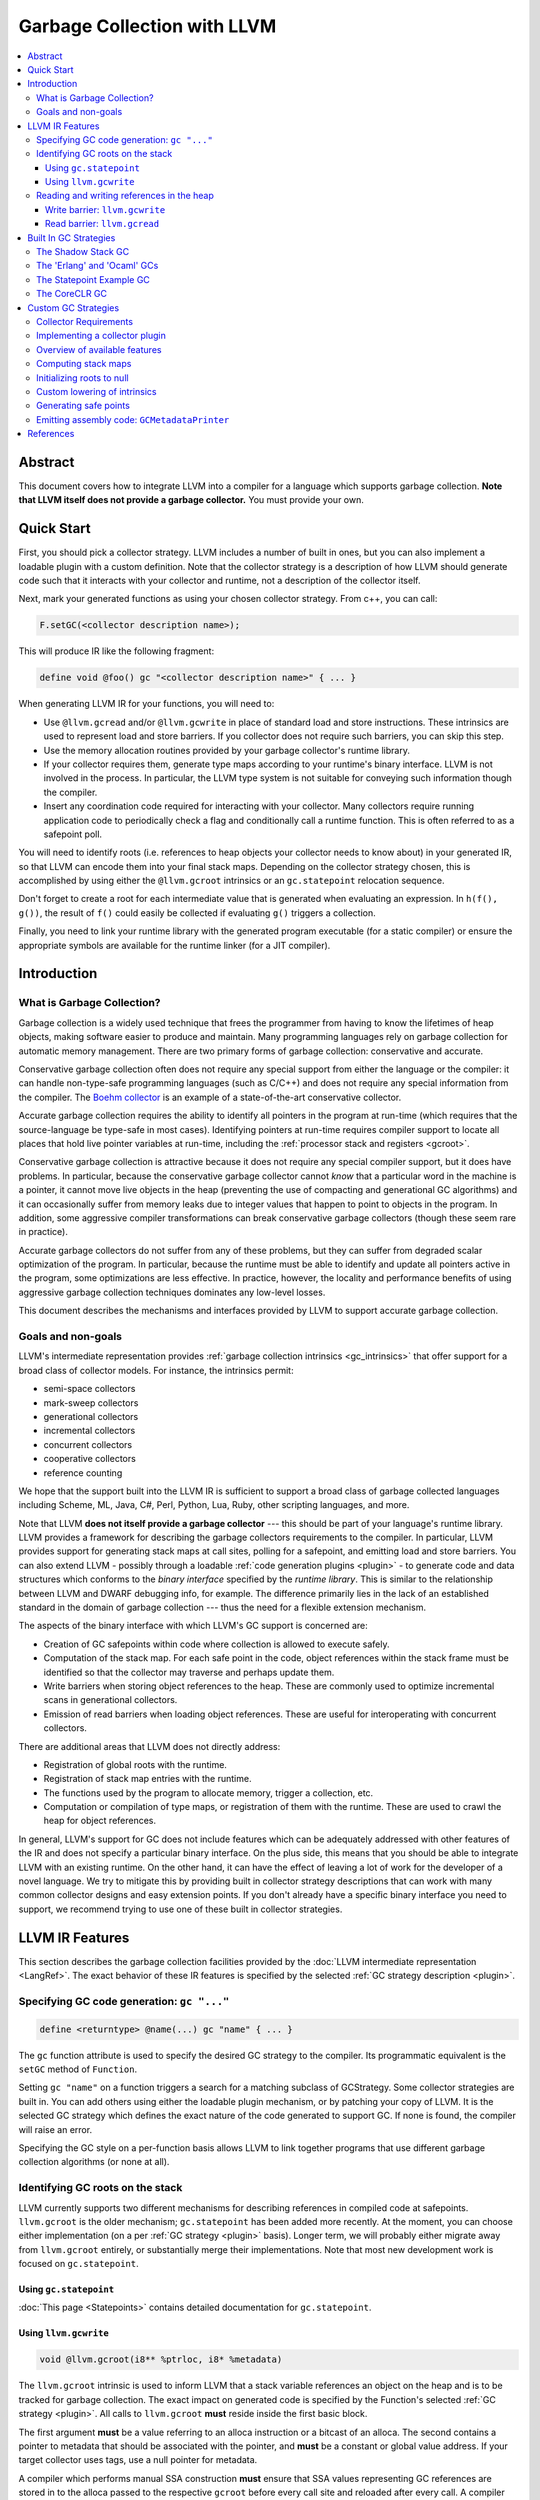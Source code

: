 =====================================
Garbage Collection with LLVM
=====================================

.. contents::
   :local:

Abstract
========

This document covers how to integrate LLVM into a compiler for a language which
supports garbage collection.  **Note that LLVM itself does not provide a
garbage collector.**  You must provide your own.

Quick Start
============

First, you should pick a collector strategy.  LLVM includes a number of built
in ones, but you can also implement a loadable plugin with a custom definition.
Note that the collector strategy is a description of how LLVM should generate
code such that it interacts with your collector and runtime, not a description
of the collector itself.

Next, mark your generated functions as using your chosen collector strategy.
From c++, you can call:

.. code-block:: c++

  F.setGC(<collector description name>);


This will produce IR like the following fragment:

.. code-block:: llvm

  define void @foo() gc "<collector description name>" { ... }


When generating LLVM IR for your functions, you will need to:

* Use ``@llvm.gcread`` and/or ``@llvm.gcwrite`` in place of standard load and
  store instructions.  These intrinsics are used to represent load and store
  barriers.  If you collector does not require such barriers, you can skip
  this step.

* Use the memory allocation routines provided by your garbage collector's
  runtime library.

* If your collector requires them, generate type maps according to your
  runtime's binary interface.  LLVM is not involved in the process.  In
  particular, the LLVM type system is not suitable for conveying such
  information though the compiler.

* Insert any coordination code required for interacting with your collector.
  Many collectors require running application code to periodically check a
  flag and conditionally call a runtime function.  This is often referred to
  as a safepoint poll.

You will need to identify roots (i.e. references to heap objects your collector
needs to know about) in your generated IR, so that LLVM can encode them into
your final stack maps.  Depending on the collector strategy chosen, this is
accomplished by using either the ``@llvm.gcroot`` intrinsics or an
``gc.statepoint`` relocation sequence.

Don't forget to create a root for each intermediate value that is generated when
evaluating an expression.  In ``h(f(), g())``, the result of ``f()`` could
easily be collected if evaluating ``g()`` triggers a collection.

Finally, you need to link your runtime library with the generated program
executable (for a static compiler) or ensure the appropriate symbols are
available for the runtime linker (for a JIT compiler).


Introduction
============

What is Garbage Collection?
---------------------------

Garbage collection is a widely used technique that frees the programmer from
having to know the lifetimes of heap objects, making software easier to produce
and maintain.  Many programming languages rely on garbage collection for
automatic memory management.  There are two primary forms of garbage collection:
conservative and accurate.

Conservative garbage collection often does not require any special support from
either the language or the compiler: it can handle non-type-safe programming
languages (such as C/C++) and does not require any special information from the
compiler.  The `Boehm collector
<https://hboehm.info/gc/>`__ is an example of a
state-of-the-art conservative collector.

Accurate garbage collection requires the ability to identify all pointers in the
program at run-time (which requires that the source-language be type-safe in
most cases).  Identifying pointers at run-time requires compiler support to
locate all places that hold live pointer variables at run-time, including the
:ref:`processor stack and registers <gcroot>`.

Conservative garbage collection is attractive because it does not require any
special compiler support, but it does have problems.  In particular, because the
conservative garbage collector cannot *know* that a particular word in the
machine is a pointer, it cannot move live objects in the heap (preventing the
use of compacting and generational GC algorithms) and it can occasionally suffer
from memory leaks due to integer values that happen to point to objects in the
program.  In addition, some aggressive compiler transformations can break
conservative garbage collectors (though these seem rare in practice).

Accurate garbage collectors do not suffer from any of these problems, but they
can suffer from degraded scalar optimization of the program.  In particular,
because the runtime must be able to identify and update all pointers active in
the program, some optimizations are less effective.  In practice, however, the
locality and performance benefits of using aggressive garbage collection
techniques dominates any low-level losses.

This document describes the mechanisms and interfaces provided by LLVM to
support accurate garbage collection.

Goals and non-goals
-------------------

LLVM's intermediate representation provides :ref:`garbage collection intrinsics
<gc_intrinsics>` that offer support for a broad class of collector models.  For
instance, the intrinsics permit:

* semi-space collectors

* mark-sweep collectors

* generational collectors

* incremental collectors

* concurrent collectors

* cooperative collectors

* reference counting

We hope that the support built into the LLVM IR is sufficient to support a
broad class of garbage collected languages including Scheme, ML, Java, C#,
Perl, Python, Lua, Ruby, other scripting languages, and more.

Note that LLVM **does not itself provide a garbage collector** --- this should
be part of your language's runtime library.  LLVM provides a framework for
describing the garbage collectors requirements to the compiler.  In particular,
LLVM provides support for generating stack maps at call sites, polling for a
safepoint, and emitting load and store barriers.  You can also extend LLVM -
possibly through a loadable :ref:`code generation plugins <plugin>` - to
generate code and data structures which conforms to the *binary interface*
specified by the *runtime library*.  This is similar to the relationship between
LLVM and DWARF debugging info, for example.  The difference primarily lies in
the lack of an established standard in the domain of garbage collection --- thus
the need for a flexible extension mechanism.

The aspects of the binary interface with which LLVM's GC support is
concerned are:

* Creation of GC safepoints within code where collection is allowed to execute
  safely.

* Computation of the stack map.  For each safe point in the code, object
  references within the stack frame must be identified so that the collector may
  traverse and perhaps update them.

* Write barriers when storing object references to the heap.  These are commonly
  used to optimize incremental scans in generational collectors.

* Emission of read barriers when loading object references.  These are useful
  for interoperating with concurrent collectors.

There are additional areas that LLVM does not directly address:

* Registration of global roots with the runtime.

* Registration of stack map entries with the runtime.

* The functions used by the program to allocate memory, trigger a collection,
  etc.

* Computation or compilation of type maps, or registration of them with the
  runtime.  These are used to crawl the heap for object references.

In general, LLVM's support for GC does not include features which can be
adequately addressed with other features of the IR and does not specify a
particular binary interface.  On the plus side, this means that you should be
able to integrate LLVM with an existing runtime.  On the other hand, it can
have the effect of leaving a lot of work for the developer of a novel
language.  We try to mitigate this by providing built in collector strategy
descriptions that can work with many common collector designs and easy
extension points.  If you don't already have a specific binary interface
you need to support, we recommend trying to use one of these built in collector
strategies.

.. _gc_intrinsics:

LLVM IR Features
================

This section describes the garbage collection facilities provided by the
:doc:`LLVM intermediate representation <LangRef>`.  The exact behavior of these
IR features is specified by the selected :ref:`GC strategy description
<plugin>`.

Specifying GC code generation: ``gc "..."``
-------------------------------------------

.. code-block:: text

  define <returntype> @name(...) gc "name" { ... }

The ``gc`` function attribute is used to specify the desired GC strategy to the
compiler.  Its programmatic equivalent is the ``setGC`` method of ``Function``.

Setting ``gc "name"`` on a function triggers a search for a matching subclass
of GCStrategy.  Some collector strategies are built in.  You can add others
using either the loadable plugin mechanism, or by patching your copy of LLVM.
It is the selected GC strategy which defines the exact nature of the code
generated to support GC.  If none is found, the compiler will raise an error.

Specifying the GC style on a per-function basis allows LLVM to link together
programs that use different garbage collection algorithms (or none at all).

.. _gcroot:

Identifying GC roots on the stack
----------------------------------

LLVM currently supports two different mechanisms for describing references in
compiled code at safepoints.  ``llvm.gcroot`` is the older mechanism;
``gc.statepoint`` has been added more recently.  At the moment, you can choose
either implementation (on a per :ref:`GC strategy <plugin>` basis).  Longer
term, we will probably either migrate away from ``llvm.gcroot`` entirely, or
substantially merge their implementations. Note that most new development
work is focused on ``gc.statepoint``.

Using ``gc.statepoint``
^^^^^^^^^^^^^^^^^^^^^^^^
:doc:`This page <Statepoints>` contains detailed documentation for
``gc.statepoint``.

Using ``llvm.gcwrite``
^^^^^^^^^^^^^^^^^^^^^^^^^^^^^^^

.. code-block:: llvm

  void @llvm.gcroot(i8** %ptrloc, i8* %metadata)

The ``llvm.gcroot`` intrinsic is used to inform LLVM that a stack variable
references an object on the heap and is to be tracked for garbage collection.
The exact impact on generated code is specified by the Function's selected
:ref:`GC strategy <plugin>`.  All calls to ``llvm.gcroot`` **must** reside
inside the first basic block.

The first argument **must** be a value referring to an alloca instruction or a
bitcast of an alloca.  The second contains a pointer to metadata that should be
associated with the pointer, and **must** be a constant or global value
address.  If your target collector uses tags, use a null pointer for metadata.

A compiler which performs manual SSA construction **must** ensure that SSA
values representing GC references are stored in to the alloca passed to the
respective ``gcroot`` before every call site and reloaded after every call.
A compiler which uses mem2reg to raise imperative code using ``alloca`` into
SSA form need only add a call to ``@llvm.gcroot`` for those variables which
are pointers into the GC heap.

It is also important to mark intermediate values with ``llvm.gcroot``.  For
example, consider ``h(f(), g())``.  Beware leaking the result of ``f()`` in the
case that ``g()`` triggers a collection.  Note, that stack variables must be
initialized and marked with ``llvm.gcroot`` in function's prologue.

The ``%metadata`` argument can be used to avoid requiring heap objects to have
'isa' pointers or tag bits. [Appel89_, Goldberg91_, Tolmach94_] If specified,
its value will be tracked along with the location of the pointer in the stack
frame.

Consider the following fragment of Java code:

.. code-block:: java

   {
     Object X;   // A null-initialized reference to an object
     ...
   }

This block (which may be located in the middle of a function or in a loop nest),
could be compiled to this LLVM code:

.. code-block:: llvm

  Entry:
     ;; In the entry block for the function, allocate the
     ;; stack space for X, which is an LLVM pointer.
     %X = alloca %Object*

     ;; Tell LLVM that the stack space is a stack root.
     ;; Java has type-tags on objects, so we pass null as metadata.
     %tmp = bitcast %Object** %X to i8**
     call void @llvm.gcroot(i8** %tmp, i8* null)
     ...

     ;; "CodeBlock" is the block corresponding to the start
     ;;  of the scope above.
  CodeBlock:
     ;; Java null-initializes pointers.
     store %Object* null, %Object** %X

     ...

     ;; As the pointer goes out of scope, store a null value into
     ;; it, to indicate that the value is no longer live.
     store %Object* null, %Object** %X
     ...

Reading and writing references in the heap
------------------------------------------

Some collectors need to be informed when the mutator (the program that needs
garbage collection) either reads a pointer from or writes a pointer to a field
of a heap object.  The code fragments inserted at these points are called *read
barriers* and *write barriers*, respectively.  The amount of code that needs to
be executed is usually quite small and not on the critical path of any
computation, so the overall performance impact of the barrier is tolerable.

Barriers often require access to the *object pointer* rather than the *derived
pointer* (which is a pointer to the field within the object).  Accordingly,
these intrinsics take both pointers as separate arguments for completeness.  In
this snippet, ``%object`` is the object pointer, and ``%derived`` is the derived
pointer:

.. code-block:: llvm

  ;; An array type.
  %class.Array = type { %class.Object, i32, [0 x %class.Object*] }
  ...

  ;; Load the object pointer from a gcroot.
  %object = load %class.Array** %object_addr

  ;; Compute the derived pointer.
  %derived = getelementptr %object, i32 0, i32 2, i32 %n

LLVM does not enforce this relationship between the object and derived pointer
(although a particular :ref:`collector strategy <plugin>` might).  However, it
would be an unusual collector that violated it.

The use of these intrinsics is naturally optional if the target GC does not
require the corresponding barrier.  The GC strategy used with such a collector
should replace the intrinsic calls with the corresponding ``load`` or
``store`` instruction if they are used.

One known deficiency with the current design is that the barrier intrinsics do
not include the size or alignment of the underlying operation performed.  It is
currently assumed that the operation is of pointer size and the alignment is
assumed to be the target machine's default alignment.

Write barrier: ``llvm.gcwrite``
^^^^^^^^^^^^^^^^^^^^^^^^^^^^^^^

.. code-block:: llvm

  void @llvm.gcwrite(i8* %value, i8* %object, i8** %derived)

For write barriers, LLVM provides the ``llvm.gcwrite`` intrinsic function.  It
has exactly the same semantics as a non-volatile ``store`` to the derived
pointer (the third argument).  The exact code generated is specified by the
Function's selected :ref:`GC strategy <plugin>`.

Many important algorithms require write barriers, including generational and
concurrent collectors.  Additionally, write barriers could be used to implement
reference counting.

Read barrier: ``llvm.gcread``
^^^^^^^^^^^^^^^^^^^^^^^^^^^^^

.. code-block:: llvm

  i8* @llvm.gcread(i8* %object, i8** %derived)

For read barriers, LLVM provides the ``llvm.gcread`` intrinsic function.  It has
exactly the same semantics as a non-volatile ``load`` from the derived pointer
(the second argument).  The exact code generated is specified by the Function's
selected :ref:`GC strategy <plugin>`.

Read barriers are needed by fewer algorithms than write barriers, and may have a
greater performance impact since pointer reads are more frequent than writes.

.. _plugin:

.. _builtin-gc-strategies:

Built In GC Strategies
======================

LLVM includes built in support for several varieties of garbage collectors.

The Shadow Stack GC
----------------------

To use this collector strategy, mark your functions with:

.. code-block:: c++

  F.setGC("shadow-stack");

Unlike many GC algorithms which rely on a cooperative code generator to compile
stack maps, this algorithm carefully maintains a linked list of stack roots
[:ref:`Henderson2002 <henderson02>`].  This so-called "shadow stack" mirrors the
machine stack.  Maintaining this data structure is slower than using a stack map
compiled into the executable as constant data, but has a significant portability
advantage because it requires no special support from the target code generator,
and does not require tricky platform-specific code to crawl the machine stack.

The tradeoff for this simplicity and portability is:

* High overhead per function call.

* Not thread-safe.

Still, it's an easy way to get started.  After your compiler and runtime are up
and running, writing a :ref:`plugin <plugin>` will allow you to take advantage
of :ref:`more advanced GC features <collector-algos>` of LLVM in order to
improve performance.


The shadow stack doesn't imply a memory allocation algorithm.  A semispace
collector or building atop ``malloc`` are great places to start, and can be
implemented with very little code.

When it comes time to collect, however, your runtime needs to traverse the stack
roots, and for this it needs to integrate with the shadow stack.  Luckily, doing
so is very simple. (This code is heavily commented to help you understand the
data structure, but there are only 20 lines of meaningful code.)

.. code-block:: c++

  /// The map for a single function's stack frame.  One of these is
  ///        compiled as constant data into the executable for each function.
  ///
  /// Storage of metadata values is elided if the %metadata parameter to
  /// @llvm.gcroot is null.
  struct FrameMap {
    int32_t NumRoots;    //< Number of roots in stack frame.
    int32_t NumMeta;     //< Number of metadata entries.  May be < NumRoots.
    const void *Meta[0]; //< Metadata for each root.
  };

  /// A link in the dynamic shadow stack.  One of these is embedded in
  ///        the stack frame of each function on the call stack.
  struct StackEntry {
    StackEntry *Next;    //< Link to next stack entry (the caller's).
    const FrameMap *Map; //< Pointer to constant FrameMap.
    void *Roots[0];      //< Stack roots (in-place array).
  };

  /// The head of the singly-linked list of StackEntries.  Functions push
  ///        and pop onto this in their prologue and epilogue.
  ///
  /// Since there is only a global list, this technique is not threadsafe.
  StackEntry *llvm_gc_root_chain;

  /// Calls Visitor(root, meta) for each GC root on the stack.
  ///        root and meta are exactly the values passed to
  ///        @llvm.gcroot.
  ///
  /// Visitor could be a function to recursively mark live objects.  Or it
  /// might copy them to another heap or generation.
  ///
  /// @param Visitor A function to invoke for every GC root on the stack.
  void visitGCRoots(void (*Visitor)(void **Root, const void *Meta)) {
    for (StackEntry *R = llvm_gc_root_chain; R; R = R->Next) {
      unsigned i = 0;

      // For roots [0, NumMeta), the metadata pointer is in the FrameMap.
      for (unsigned e = R->Map->NumMeta; i != e; ++i)
        Visitor(&R->Roots[i], R->Map->Meta[i]);

      // For roots [NumMeta, NumRoots), the metadata pointer is null.
      for (unsigned e = R->Map->NumRoots; i != e; ++i)
        Visitor(&R->Roots[i], NULL);
    }
  }


The 'Erlang' and 'Ocaml' GCs
-----------------------------

LLVM ships with two example collectors which leverage the ``gcroot``
mechanisms.  To our knowledge, these are not actually used by any language
runtime, but they do provide a reasonable starting point for someone interested
in writing an ``gcroot`` compatible GC plugin.  In particular, these are the
only in tree examples of how to produce a custom binary stack map format using
a ``gcroot`` strategy.

As there names imply, the binary format produced is intended to model that
used by the Erlang and OCaml compilers respectively.

.. _statepoint_example_gc:

The Statepoint Example GC
-------------------------

.. code-block:: c++

  F.setGC("statepoint-example");

This GC provides an example of how one might use the infrastructure provided
by ``gc.statepoint``. This example GC is compatible with the
:ref:`PlaceSafepoints` and :ref:`RewriteStatepointsForGC` utility passes
which simplify ``gc.statepoint`` sequence insertion. If you need to build a
custom GC strategy around the ``gc.statepoints`` mechanisms, it is recommended
that you use this one as a starting point.

This GC strategy does not support read or write barriers.  As a result, these
intrinsics are lowered to normal loads and stores.

The stack map format generated by this GC strategy can be found in the
:ref:`stackmap-section` using a format documented :ref:`here
<statepoint-stackmap-format>`. This format is intended to be the standard
format supported by LLVM going forward.

The CoreCLR GC
-------------------------

.. code-block:: c++

  F.setGC("coreclr");

This GC leverages the ``gc.statepoint`` mechanism to support the
`CoreCLR <https://github.com/dotnet/coreclr>`__ runtime.

Support for this GC strategy is a work in progress. This strategy will
differ from
:ref:`statepoint-example GC<statepoint_example_gc>` strategy in
certain aspects like:

* Base-pointers of interior pointers are not explicitly
  tracked and reported.

* A different format is used for encoding stack maps.

* Safe-point polls are only needed before loop-back edges
  and before tail-calls (not needed at function-entry).

Custom GC Strategies
====================

If none of the built in GC strategy descriptions met your needs above, you will
need to define a custom GCStrategy and possibly, a custom LLVM pass to perform
lowering.  Your best example of where to start defining a custom GCStrategy
would be to look at one of the built in strategies.

You may be able to structure this additional code as a loadable plugin library.
Loadable plugins are sufficient if all you need is to enable a different
combination of built in functionality, but if you need to provide a custom
lowering pass, you will need to build a patched version of LLVM.  If you think
you need a patched build, please ask for advice on llvm-dev.  There may be an
easy way we can extend the support to make it work for your use case without
requiring a custom build.

Collector Requirements
----------------------

You should be able to leverage any existing collector library that includes the following elements:

#. A memory allocator which exposes an allocation function your compiled
   code can call.

#. A binary format for the stack map.  A stack map describes the location
   of references at a safepoint and is used by precise collectors to identify
   references within a stack frame on the machine stack. Note that collectors
   which conservatively scan the stack don't require such a structure.

#. A stack crawler to discover functions on the call stack, and enumerate the
   references listed in the stack map for each call site.

#. A mechanism for identifying references in global locations (e.g. global
   variables).

#. If you collector requires them, an LLVM IR implementation of your collectors
   load and store barriers.  Note that since many collectors don't require
   barriers at all, LLVM defaults to lowering such barriers to normal loads
   and stores unless you arrange otherwise.


Implementing a collector plugin
-------------------------------

User code specifies which GC code generation to use with the ``gc`` function
attribute or, equivalently, with the ``setGC`` method of ``Function``.

To implement a GC plugin, it is necessary to subclass ``llvm::GCStrategy``,
which can be accomplished in a few lines of boilerplate code.  LLVM's
infrastructure provides access to several important algorithms.  For an
uncontroversial collector, all that remains may be to compile LLVM's computed
stack map to assembly code (using the binary representation expected by the
runtime library).  This can be accomplished in about 100 lines of code.

This is not the appropriate place to implement a garbage collected heap or a
garbage collector itself.  That code should exist in the language's runtime
library.  The compiler plugin is responsible for generating code which conforms
to the binary interface defined by library, most essentially the :ref:`stack map
<stack-map>`.

To subclass ``llvm::GCStrategy`` and register it with the compiler:

.. code-block:: c++

  // lib/MyGC/MyGC.cpp - Example LLVM GC plugin

  #include "llvm/CodeGen/GCStrategy.h"
  #include "llvm/CodeGen/GCMetadata.h"
  #include "llvm/Support/Compiler.h"

  using namespace llvm;

  namespace {
    class LLVM_LIBRARY_VISIBILITY MyGC : public GCStrategy {
    public:
      MyGC() {}
    };

    GCRegistry::Add<MyGC>
    X("mygc", "My bespoke garbage collector.");
  }

This boilerplate collector does nothing.  More specifically:

* ``llvm.gcread`` calls are replaced with the corresponding ``load``
  instruction.

* ``llvm.gcwrite`` calls are replaced with the corresponding ``store``
  instruction.

* No safe points are added to the code.

* The stack map is not compiled into the executable.

Using the LLVM makefiles, this code
can be compiled as a plugin using a simple makefile:

.. code-block:: make

  # lib/MyGC/Makefile

  LEVEL := ../..
  LIBRARYNAME = MyGC
  LOADABLE_MODULE = 1

  include $(LEVEL)/Makefile.common

Once the plugin is compiled, code using it may be compiled using ``llc
-load=MyGC.so`` (though MyGC.so may have some other platform-specific
extension):

::

  $ cat sample.ll
  define void @f() gc "mygc" {
  entry:
    ret void
  }
  $ llvm-as < sample.ll | llc -load=MyGC.so

It is also possible to statically link the collector plugin into tools, such as
a language-specific compiler front-end.

.. _collector-algos:

Overview of available features
------------------------------

``GCStrategy`` provides a range of features through which a plugin may do useful
work.  Some of these are callbacks, some are algorithms that can be enabled,
disabled, or customized.  This matrix summarizes the supported (and planned)
features and correlates them with the collection techniques which typically
require them.

.. |v| unicode:: 0x2714
   :trim:

.. |x| unicode:: 0x2718
   :trim:

+------------+------+--------+----------+-------+---------+-------------+----------+------------+
| Algorithm  | Done | Shadow | refcount | mark- | copying | incremental | threaded | concurrent |
|            |      | stack  |          | sweep |         |             |          |            |
+============+======+========+==========+=======+=========+=============+==========+============+
| stack map  | |v|  |        |          | |x|   | |x|     | |x|         | |x|      | |x|        |
+------------+------+--------+----------+-------+---------+-------------+----------+------------+
| initialize | |v|  | |x|    | |x|      | |x|   | |x|     | |x|         | |x|      | |x|        |
| roots      |      |        |          |       |         |             |          |            |
+------------+------+--------+----------+-------+---------+-------------+----------+------------+
| derived    | NO   |        |          |       |         |             | **N**\*  | **N**\*    |
| pointers   |      |        |          |       |         |             |          |            |
+------------+------+--------+----------+-------+---------+-------------+----------+------------+
| **custom   | |v|  |        |          |       |         |             |          |            |
| lowering** |      |        |          |       |         |             |          |            |
+------------+------+--------+----------+-------+---------+-------------+----------+------------+
| *gcroot*   | |v|  | |x|    | |x|      |       |         |             |          |            |
+------------+------+--------+----------+-------+---------+-------------+----------+------------+
| *gcwrite*  | |v|  |        | |x|      |       |         | |x|         |          | |x|        |
+------------+------+--------+----------+-------+---------+-------------+----------+------------+
| *gcread*   | |v|  |        |          |       |         |             |          | |x|        |
+------------+------+--------+----------+-------+---------+-------------+----------+------------+
| **safe     |      |        |          |       |         |             |          |            |
| points**   |      |        |          |       |         |             |          |            |
+------------+------+--------+----------+-------+---------+-------------+----------+------------+
| *in        | |v|  |        |          | |x|   | |x|     | |x|         | |x|      | |x|        |
| calls*     |      |        |          |       |         |             |          |            |
+------------+------+--------+----------+-------+---------+-------------+----------+------------+
| *before    | |v|  |        |          |       |         |             | |x|      | |x|        |
| calls*     |      |        |          |       |         |             |          |            |
+------------+------+--------+----------+-------+---------+-------------+----------+------------+
| *for       | NO   |        |          |       |         |             | **N**    | **N**      |
| loops*     |      |        |          |       |         |             |          |            |
+------------+------+--------+----------+-------+---------+-------------+----------+------------+
| *before    | |v|  |        |          |       |         |             | |x|      | |x|        |
| escape*    |      |        |          |       |         |             |          |            |
+------------+------+--------+----------+-------+---------+-------------+----------+------------+
| emit code  | NO   |        |          |       |         |             | **N**    | **N**      |
| at safe    |      |        |          |       |         |             |          |            |
| points     |      |        |          |       |         |             |          |            |
+------------+------+--------+----------+-------+---------+-------------+----------+------------+
| **output** |      |        |          |       |         |             |          |            |
+------------+------+--------+----------+-------+---------+-------------+----------+------------+
| *assembly* | |v|  |        |          | |x|   | |x|     | |x|         | |x|      | |x|        |
+------------+------+--------+----------+-------+---------+-------------+----------+------------+
| *JIT*      | NO   |        |          | **?** | **?**   | **?**       | **?**    | **?**      |
+------------+------+--------+----------+-------+---------+-------------+----------+------------+
| *obj*      | NO   |        |          | **?** | **?**   | **?**       | **?**    | **?**      |
+------------+------+--------+----------+-------+---------+-------------+----------+------------+
| live       | NO   |        |          | **?** | **?**   | **?**       | **?**    | **?**      |
| analysis   |      |        |          |       |         |             |          |            |
+------------+------+--------+----------+-------+---------+-------------+----------+------------+
| register   | NO   |        |          | **?** | **?**   | **?**       | **?**    | **?**      |
| map        |      |        |          |       |         |             |          |            |
+------------+------+--------+----------+-------+---------+-------------+----------+------------+
| \* Derived pointers only pose a hasard to copying collections.                                |
+------------+------+--------+----------+-------+---------+-------------+----------+------------+
| **?** denotes a feature which could be utilized if available.                                 |
+------------+------+--------+----------+-------+---------+-------------+----------+------------+

To be clear, the collection techniques above are defined as:

Shadow Stack
  The mutator carefully maintains a linked list of stack roots.

Reference Counting
  The mutator maintains a reference count for each object and frees an object
  when its count falls to zero.

Mark-Sweep
  When the heap is exhausted, the collector marks reachable objects starting
  from the roots, then deallocates unreachable objects in a sweep phase.

Copying
  As reachability analysis proceeds, the collector copies objects from one heap
  area to another, compacting them in the process.  Copying collectors enable
  highly efficient "bump pointer" allocation and can improve locality of
  reference.

Incremental
  (Including generational collectors.) Incremental collectors generally have all
  the properties of a copying collector (regardless of whether the mature heap
  is compacting), but bring the added complexity of requiring write barriers.

Threaded
  Denotes a multithreaded mutator; the collector must still stop the mutator
  ("stop the world") before beginning reachability analysis.  Stopping a
  multithreaded mutator is a complicated problem.  It generally requires highly
  platform-specific code in the runtime, and the production of carefully
  designed machine code at safe points.

Concurrent
  In this technique, the mutator and the collector run concurrently, with the
  goal of eliminating pause times.  In a *cooperative* collector, the mutator
  further aids with collection should a pause occur, allowing collection to take
  advantage of multiprocessor hosts.  The "stop the world" problem of threaded
  collectors is generally still present to a limited extent.  Sophisticated
  marking algorithms are necessary.  Read barriers may be necessary.

As the matrix indicates, LLVM's garbage collection infrastructure is already
suitable for a wide variety of collectors, but does not currently extend to
multithreaded programs.  This will be added in the future as there is
interest.

.. _stack-map:

Computing stack maps
--------------------

LLVM automatically computes a stack map.  One of the most important features
of a ``GCStrategy`` is to compile this information into the executable in
the binary representation expected by the runtime library.

The stack map consists of the location and identity of each GC root in the
each function in the module.  For each root:

* ``RootNum``: The index of the root.

* ``StackOffset``: The offset of the object relative to the frame pointer.

* ``RootMetadata``: The value passed as the ``%metadata`` parameter to the
  ``@llvm.gcroot`` intrinsic.

Also, for the function as a whole:

* ``getFrameSize()``: The overall size of the function's initial stack frame,
   not accounting for any dynamic allocation.

* ``roots_size()``: The count of roots in the function.

To access the stack map, use ``GCFunctionMetadata::roots_begin()`` and
-``end()`` from the :ref:`GCMetadataPrinter <assembly>`:

.. code-block:: c++

  for (iterator I = begin(), E = end(); I != E; ++I) {
    GCFunctionInfo *FI = *I;
    unsigned FrameSize = FI->getFrameSize();
    size_t RootCount = FI->roots_size();

    for (GCFunctionInfo::roots_iterator RI = FI->roots_begin(),
                                        RE = FI->roots_end();
                                        RI != RE; ++RI) {
      int RootNum = RI->Num;
      int RootStackOffset = RI->StackOffset;
      Constant *RootMetadata = RI->Metadata;
    }
  }

If the ``llvm.gcroot`` intrinsic is eliminated before code generation by a
custom lowering pass, LLVM will compute an empty stack map.  This may be useful
for collector plugins which implement reference counting or a shadow stack.

.. _init-roots:

Initializing roots to null
---------------------------

It is recommended that frontends initialize roots explicitly to avoid
potentially confusing the optimizer.  This prevents the GC from visiting
uninitialized pointers, which will almost certainly cause it to crash.

As a fallback, LLVM will automatically initialize each root to ``null``
upon entry to the function.  Support for this mode in code generation is
largely a legacy detail to keep old collector implementations working.

Custom lowering of intrinsics
------------------------------

For GCs which use barriers or unusual treatment of stack roots, the
implementor is responsibly for providing a custom pass to lower the
intrinsics with the desired semantics.  If you have opted in to custom
lowering of a particular intrinsic your pass **must** eliminate all
instances of the corresponding intrinsic in functions which opt in to
your GC.  The best example of such a pass is the ShadowStackGC and it's
ShadowStackGCLowering pass.

There is currently no way to register such a custom lowering pass
without building a custom copy of LLVM.

.. _safe-points:

Generating safe points
-----------------------

LLVM provides support for associating stackmaps with the return address of
a call.  Any loop or return safepoints required by a given collector design
can be modeled via calls to runtime routines, or potentially patchable call
sequences.  Using gcroot, all call instructions are inferred to be possible
safepoints and will thus have an associated stackmap.

.. _assembly:

Emitting assembly code: ``GCMetadataPrinter``
---------------------------------------------

LLVM allows a plugin to print arbitrary assembly code before and after the rest
of a module's assembly code.  At the end of the module, the GC can compile the
LLVM stack map into assembly code. (At the beginning, this information is not
yet computed.)

Since AsmWriter and CodeGen are separate components of LLVM, a separate abstract
base class and registry is provided for printing assembly code, the
``GCMetadaPrinter`` and ``GCMetadataPrinterRegistry``.  The AsmWriter will look
for such a subclass if the ``GCStrategy`` sets ``UsesMetadata``:

.. code-block:: c++

  MyGC::MyGC() {
    UsesMetadata = true;
  }

This separation allows JIT-only clients to be smaller.

Note that LLVM does not currently have analogous APIs to support code generation
in the JIT, nor using the object writers.

.. code-block:: c++

  // lib/MyGC/MyGCPrinter.cpp - Example LLVM GC printer

  #include "llvm/CodeGen/GCMetadataPrinter.h"
  #include "llvm/Support/Compiler.h"

  using namespace llvm;

  namespace {
    class LLVM_LIBRARY_VISIBILITY MyGCPrinter : public GCMetadataPrinter {
    public:
      virtual void beginAssembly(AsmPrinter &AP);

      virtual void finishAssembly(AsmPrinter &AP);
    };

    GCMetadataPrinterRegistry::Add<MyGCPrinter>
    X("mygc", "My bespoke garbage collector.");
  }

The collector should use ``AsmPrinter`` to print portable assembly code.  The
collector itself contains the stack map for the entire module, and may access
the ``GCFunctionInfo`` using its own ``begin()`` and ``end()`` methods.  Here's
a realistic example:

.. code-block:: c++

  #include "llvm/CodeGen/AsmPrinter.h"
  #include "llvm/IR/Function.h"
  #include "llvm/IR/DataLayout.h"
  #include "llvm/Target/TargetAsmInfo.h"
  #include "llvm/Target/TargetMachine.h"

  void MyGCPrinter::beginAssembly(AsmPrinter &AP) {
    // Nothing to do.
  }

  void MyGCPrinter::finishAssembly(AsmPrinter &AP) {
    MCStreamer &OS = AP.OutStreamer;
    unsigned IntPtrSize = AP.getPointerSize();

    // Put this in the data section.
    OS.switchSection(AP.getObjFileLowering().getDataSection());

    // For each function...
    for (iterator FI = begin(), FE = end(); FI != FE; ++FI) {
      GCFunctionInfo &MD = **FI;

      // A compact GC layout. Emit this data structure:
      //
      // struct {
      //   int32_t PointCount;
      //   void *SafePointAddress[PointCount];
      //   int32_t StackFrameSize; // in words
      //   int32_t StackArity;
      //   int32_t LiveCount;
      //   int32_t LiveOffsets[LiveCount];
      // } __gcmap_<FUNCTIONNAME>;

      // Align to address width.
      AP.emitAlignment(IntPtrSize == 4 ? 2 : 3);

      // Emit PointCount.
      OS.AddComment("safe point count");
      AP.emitInt32(MD.size());

      // And each safe point...
      for (GCFunctionInfo::iterator PI = MD.begin(),
                                    PE = MD.end(); PI != PE; ++PI) {
        // Emit the address of the safe point.
        OS.AddComment("safe point address");
        MCSymbol *Label = PI->Label;
        AP.emitLabelPlusOffset(Label/*Hi*/, 0/*Offset*/, 4/*Size*/);
      }

      // Stack information never change in safe points! Only print info from the
      // first call-site.
      GCFunctionInfo::iterator PI = MD.begin();

      // Emit the stack frame size.
      OS.AddComment("stack frame size (in words)");
      AP.emitInt32(MD.getFrameSize() / IntPtrSize);

      // Emit stack arity, i.e. the number of stacked arguments.
      unsigned RegisteredArgs = IntPtrSize == 4 ? 5 : 6;
      unsigned StackArity = MD.getFunction().arg_size() > RegisteredArgs ?
                            MD.getFunction().arg_size() - RegisteredArgs : 0;
      OS.AddComment("stack arity");
      AP.emitInt32(StackArity);

      // Emit the number of live roots in the function.
      OS.AddComment("live root count");
      AP.emitInt32(MD.live_size(PI));

      // And for each live root...
      for (GCFunctionInfo::live_iterator LI = MD.live_begin(PI),
                                         LE = MD.live_end(PI);
                                         LI != LE; ++LI) {
        // Emit live root's offset within the stack frame.
        OS.AddComment("stack index (offset / wordsize)");
        AP.emitInt32(LI->StackOffset);
      }
    }
  }

References
==========

.. _appel89:

[Appel89] Runtime Tags Aren't Necessary. Andrew W. Appel. Lisp and Symbolic
Computation 19(7):703-705, July 1989.

.. _goldberg91:

[Goldberg91] Tag-free garbage collection for strongly typed programming
languages. Benjamin Goldberg. ACM SIGPLAN PLDI'91.

.. _tolmach94:

[Tolmach94] Tag-free garbage collection using explicit type parameters. Andrew
Tolmach. Proceedings of the 1994 ACM conference on LISP and functional
programming.

.. _henderson02:

[Henderson2002] `Accurate Garbage Collection in an Uncooperative Environment
<http://citeseer.ist.psu.edu/henderson02accurate.html>`__
